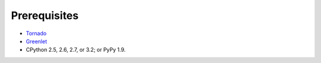 Prerequisites
=============

* `Tornado <http://www.tornadoweb.org/>`_
* `Greenlet <http://pypi.python.org/pypi/greenlet>`_
* CPython 2.5, 2.6, 2.7, or 3.2; or PyPy 1.9.
